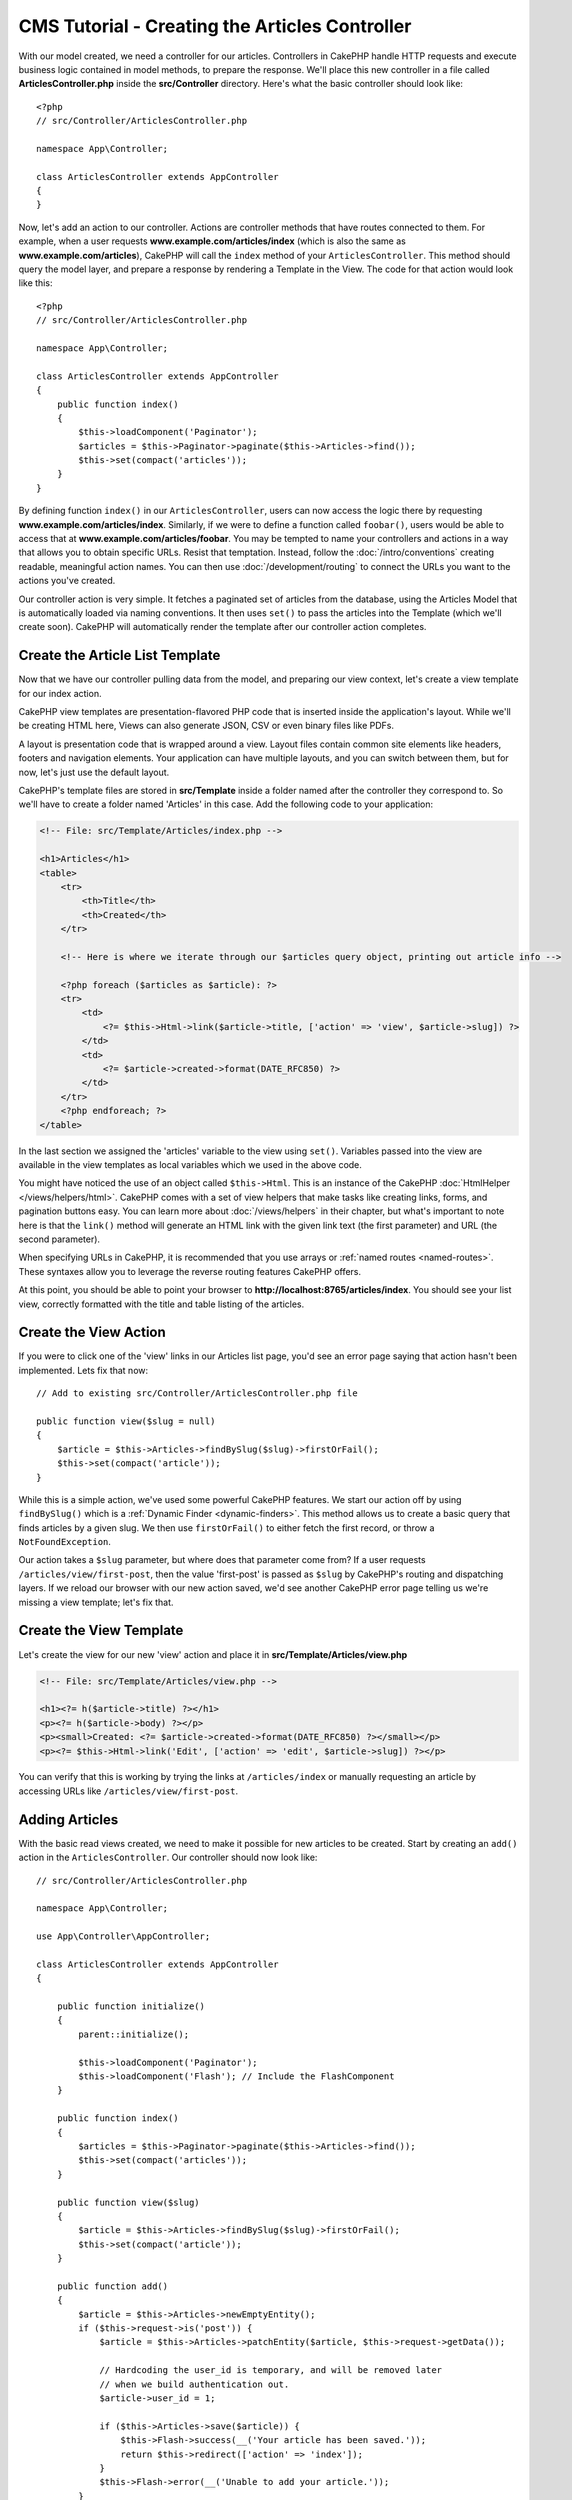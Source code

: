 CMS Tutorial - Creating the Articles Controller
###############################################

With our model created, we need a controller for our articles. Controllers in
CakePHP handle HTTP requests and execute business logic contained in model
methods, to prepare the response. We'll place this new controller in a file
called **ArticlesController.php** inside the **src/Controller** directory.
Here's what the basic controller should look like::

    <?php
    // src/Controller/ArticlesController.php

    namespace App\Controller;

    class ArticlesController extends AppController
    {
    }

Now, let's add an action to our controller. Actions are controller methods that
have routes connected to them. For example, when a user requests
**www.example.com/articles/index** (which is also the same as
**www.example.com/articles**), CakePHP will call the ``index`` method of your
``ArticlesController``. This method should query the model layer, and prepare
a response by rendering a Template in the View. The code for that action would
look like this::

    <?php
    // src/Controller/ArticlesController.php

    namespace App\Controller;

    class ArticlesController extends AppController
    {
        public function index()
        {
            $this->loadComponent('Paginator');
            $articles = $this->Paginator->paginate($this->Articles->find());
            $this->set(compact('articles'));
        }
    }

By defining function ``index()`` in our ``ArticlesController``, users can now
access the logic there by requesting **www.example.com/articles/index**.
Similarly, if we were to define a function called ``foobar()``, users would be
able to access that at **www.example.com/articles/foobar**. You may be tempted
to name your controllers and actions in a way that allows you to obtain specific
URLs. Resist that temptation. Instead, follow the :doc:`/intro/conventions`
creating readable, meaningful action names. You can then use
:doc:`/development/routing` to connect the URLs you want to the actions you've
created.

Our controller action is very simple. It fetches a paginated set of articles
from the database, using the Articles Model that is automatically loaded via naming
conventions. It then uses ``set()`` to pass the articles into the Template (which
we'll create soon). CakePHP will automatically render the template after our
controller action completes.

Create the Article List Template
================================

Now that we have our controller pulling data from the model, and preparing our
view context, let's create a view template for our index action.

CakePHP view templates are presentation-flavored PHP code that is inserted inside
the application's layout. While we'll be creating HTML here, Views can also
generate JSON, CSV or even binary files like PDFs.

A layout is presentation code that is wrapped around a view. Layout files
contain common site elements like headers, footers and navigation elements. Your
application can have multiple layouts, and you can switch between them, but for
now, let's just use the default layout.

CakePHP's template files are stored in **src/Template** inside a folder
named after the controller they correspond to. So we'll have to create
a folder named 'Articles' in this case. Add the following code to your
application:

.. code-block:: php

    <!-- File: src/Template/Articles/index.php -->

    <h1>Articles</h1>
    <table>
        <tr>
            <th>Title</th>
            <th>Created</th>
        </tr>

        <!-- Here is where we iterate through our $articles query object, printing out article info -->

        <?php foreach ($articles as $article): ?>
        <tr>
            <td>
                <?= $this->Html->link($article->title, ['action' => 'view', $article->slug]) ?>
            </td>
            <td>
                <?= $article->created->format(DATE_RFC850) ?>
            </td>
        </tr>
        <?php endforeach; ?>
    </table>

In the last section we assigned the 'articles' variable to the view using
``set()``. Variables passed into the view are available in the view templates as
local variables which we used in the above code.

You might have noticed the use of an object called ``$this->Html``.  This is an
instance of the CakePHP :doc:`HtmlHelper </views/helpers/html>`.  CakePHP comes
with a set of view helpers that make tasks like creating links, forms, and
pagination buttons easy. You can learn more about :doc:`/views/helpers` in their
chapter, but what's important to note here is that the ``link()`` method will
generate an HTML link with the given link text (the first parameter) and URL
(the second parameter).

When specifying URLs in CakePHP, it is recommended that you use arrays or
:ref:`named routes <named-routes>`. These syntaxes allow you to
leverage the reverse routing features CakePHP offers.

At this point, you should be able to point your browser to
**http://localhost:8765/articles/index**. You should see your list view,
correctly formatted with the title and table listing of the articles.

Create the View Action
======================

If you were to click one of the 'view' links in our Articles list page, you'd
see an error page saying that action hasn't been implemented. Lets fix that now::

    // Add to existing src/Controller/ArticlesController.php file

    public function view($slug = null)
    {
        $article = $this->Articles->findBySlug($slug)->firstOrFail();
        $this->set(compact('article'));
    }

While this is a simple action, we've used some powerful CakePHP features. We
start our action off by using ``findBySlug()`` which is
a :ref:`Dynamic Finder <dynamic-finders>`. This method allows us to create a basic query that
finds articles by a given slug. We then use ``firstOrFail()`` to either fetch
the first record, or throw a ``NotFoundException``.

Our action takes a ``$slug`` parameter, but where does that parameter come from?
If a user requests ``/articles/view/first-post``, then the value 'first-post' is
passed as ``$slug`` by CakePHP's routing and dispatching layers.  If we
reload our browser with our new action saved, we'd see another CakePHP error
page telling us we're missing a view template; let's fix that.

Create the View Template
========================

Let's create the view for our new 'view' action and place it in
**src/Template/Articles/view.php**

.. code-block:: php

    <!-- File: src/Template/Articles/view.php -->

    <h1><?= h($article->title) ?></h1>
    <p><?= h($article->body) ?></p>
    <p><small>Created: <?= $article->created->format(DATE_RFC850) ?></small></p>
    <p><?= $this->Html->link('Edit', ['action' => 'edit', $article->slug]) ?></p>

You can verify that this is working by trying the links at ``/articles/index`` or
manually requesting an article by accessing URLs like
``/articles/view/first-post``.

Adding Articles
===============

With the basic read views created, we need to make it possible for new articles
to be created. Start by creating an ``add()`` action in the
``ArticlesController``. Our controller should now look like::

    // src/Controller/ArticlesController.php

    namespace App\Controller;

    use App\Controller\AppController;

    class ArticlesController extends AppController
    {

        public function initialize()
        {
            parent::initialize();

            $this->loadComponent('Paginator');
            $this->loadComponent('Flash'); // Include the FlashComponent
        }

        public function index()
        {
            $articles = $this->Paginator->paginate($this->Articles->find());
            $this->set(compact('articles'));
        }

        public function view($slug)
        {
            $article = $this->Articles->findBySlug($slug)->firstOrFail();
            $this->set(compact('article'));
        }

        public function add()
        {
            $article = $this->Articles->newEmptyEntity();
            if ($this->request->is('post')) {
                $article = $this->Articles->patchEntity($article, $this->request->getData());

                // Hardcoding the user_id is temporary, and will be removed later
                // when we build authentication out.
                $article->user_id = 1;

                if ($this->Articles->save($article)) {
                    $this->Flash->success(__('Your article has been saved.'));
                    return $this->redirect(['action' => 'index']);
                }
                $this->Flash->error(__('Unable to add your article.'));
            }
            $this->set('article', $article);
        }
    }

.. note::

    You need to include the :doc:`/controllers/components/flash` component in
    any controller where you will use it. Often it makes sense to include it in
    your ``AppController``.

Here's what the ``add()`` action does:

* If the HTTP method of the request was POST, try to save the data using the Articles model.
* If for some reason it doesn't save, just render the view. This gives us a
  chance to show the user validation errors or other warnings.

Every CakePHP request includes a request object which is accessible using
``$this->request``. The request object contains information regarding the
request that was just received. We use the
:php:meth:`Cake\\Http\\ServerRequest::is()` method to check that the request
is a HTTP POST request.

Our POST data is available in ``$this->request->getData()``. You can use the
:php:func:`pr()` or :php:func:`debug()` functions to print it out if you want to
see what it looks like. To save our data, we first 'marshal' the POST data into
an Article Entity. The Entity is then persisted using the ArticlesTable we
created earlier.

After saving our new article we use FlashComponent's ``success()`` method to set
a message into the session. The ``success`` method is provided using PHP's
`magic method features
<http://php.net/manual/en/language.oop5.overloading.php#object.call>`_.  Flash
messages will be displayed on the next page after redirecting. In our layout we have
``<?= $this->Flash->render() ?>`` which displays flash messages and clears the
corresponding session variable. Finally, after saving is complete, we use
:php:meth:`Cake\\Controller\\Controller::redirect` to send the user back to the
articles list. The param ``['action' => 'index']`` translates to URL
``/articles`` i.e the index action of the ``ArticlesController``. You can refer
to :php:func:`Cake\\Routing\\Router::url()` function on the `API
<https://api.cakephp.org>`_ to see the formats in which you can specify a URL
for various CakePHP functions.

Create Add Template
===================

Here's our add view template:

.. code-block:: php

    <!-- File: src/Template/Articles/add.php -->

    <h1>Add Article</h1>
    <?php
        echo $this->Form->create($article);
        // Hard code the user for now.
        echo $this->Form->control('user_id', ['type' => 'hidden', 'value' => 1]);
        echo $this->Form->control('title');
        echo $this->Form->control('body', ['rows' => '3']);
        echo $this->Form->button(__('Save Article'));
        echo $this->Form->end();
    ?>

We use the FormHelper to generate the opening tag for an HTML
form. Here's the HTML that ``$this->Form->create()`` generates:

.. code-block:: html

    <form method="post" action="/articles/add">

Because we called ``create()`` without a URL option, ``FormHelper`` assumes we
want the form to submit back to the current action.

The ``$this->Form->control()`` method is used to create form elements
of the same name. The first parameter tells CakePHP which field
they correspond to, and the second parameter allows you to specify
a wide array of options - in this case, the number of rows for the
textarea. There's a bit of introspection and conventions used here. The
``control()`` will output different form elements based on the model
field specified, and use inflection to generate the label text. You can
customize the label, the input or any other aspect of the form controls using
options. The ``$this->Form->end()`` call closes the form.

Now let's go back and update our **src/Template/Articles/index.php**
view to include a new "Add Article" link. Before the ``<table>``, add
the following line::

    <?= $this->Html->link('Add Article', ['action' => 'add']) ?>

Adding Simple Slug Generation
=============================

If we were to save an Article right now, saving would fail as we are not
creating a slug attribute, and the column is ``NOT NULL``. Slug values are
typically a URL-safe version of an article's title. We can use the
:ref:`beforeSave() callback <table-callbacks>` of the ORM to populate our slug::

    // in src/Model/Table/ArticlesTable.php
    namespace App\Model\Table;

    use Cake\ORM\Table;
    // the Text class
    use Cake\Utility\Text;

    // Add the following method.

    public function beforeSave($event, $entity, $options)
    {
        if ($entity->isNew() && !$entity->slug) {
            $sluggedTitle = Text::slug($entity->title);
            // trim slug to maximum length defined in schema
            $entity->slug = substr($sluggedTitle, 0, 191);
        }
    }

This code is simple, and doesn't take into account duplicate slugs. But we'll
fix that later on.

Add Edit Action
===============

Our application can now save articles, but we can't edit them. Lets rectify that
now. Add the following action to your ``ArticlesController``::

    // in src/Controller/ArticlesController.php

    // Add the following method.

    public function edit($slug)
    {
        $article = $this->Articles->findBySlug($slug)->firstOrFail();
        if ($this->request->is(['post', 'put'])) {
            $this->Articles->patchEntity($article, $this->request->getData());
            if ($this->Articles->save($article)) {
                $this->Flash->success(__('Your article has been updated.'));
                return $this->redirect(['action' => 'index']);
            }
            $this->Flash->error(__('Unable to update your article.'));
        }

        $this->set('article', $article);
    }

This action first ensures that the user has tried to access an existing record.
If they haven't passed in an ``$slug`` parameter, or the article does not exist,
a ``NotFoundException`` will be thrown, and the CakePHP ErrorHandler will render
the appropriate error page.

Next the action checks whether the request is either a POST or a PUT request. If
it is, then we use the POST/PUT data to update our article entity by using the
``patchEntity()`` method.  Finally, we call ``save()`` set the appropriate flash
message and either redirect or display validation errors.

Create Edit Template
====================

The edit template should look like this:

.. code-block:: php

    <!-- File: src/Template/Articles/edit.php -->

    <h1>Edit Article</h1>
    <?php
        echo $this->Form->create($article);
        echo $this->Form->control('user_id', ['type' => 'hidden']);
        echo $this->Form->control('title');
        echo $this->Form->control('body', ['rows' => '3']);
        echo $this->Form->button(__('Save Article'));
        echo $this->Form->end();
    ?>

This template outputs the edit form (with the values populated), along
with any necessary validation error messages.

You can now update your index view with links to edit specific
articles:

.. code-block:: php

    <!-- File: src/Template/Articles/index.php  (edit links added) -->

    <h1>Articles</h1>
    <p><?= $this->Html->link("Add Article", ['action' => 'add']) ?></p>
    <table>
        <tr>
            <th>Title</th>
            <th>Created</th>
            <th>Action</th>
        </tr>

    <!-- Here's where we iterate through our $articles query object, printing out article info -->

    <?php foreach ($articles as $article): ?>
        <tr>
            <td>
                <?= $this->Html->link($article->title, ['action' => 'view', $article->slug]) ?>
            </td>
            <td>
                <?= $article->created->format(DATE_RFC850) ?>
            </td>
            <td>
                <?= $this->Html->link('Edit', ['action' => 'edit', $article->slug]) ?>
            </td>
        </tr>
    <?php endforeach; ?>

    </table>

Update Validation Rules for Articles
====================================

Up until this point our Articles had no input validation done. Lets fix that by
using :ref:`a validator <validating-request-data>`::

    // src/Model/Table/ArticlesTable.php

    // add this use statement right below the namespace declaration to import
    // the Validator class
    use Cake\Validation\Validator;

    // Add the following method.
    public function validationDefault(Validator $validator)
    {
        $validator
            ->notEmpty('title')
            ->minLength('title', 10)
            ->maxLength('title', 255)

            ->notEmpty('body')
            ->minLength('body', 10);

        return $validator;
    }

The ``validationDefault()`` method tells CakePHP how to validate your data when
the ``save()`` method is called. Here, we've specified that both the title, and
body fields must not be empty, and have certain length constraints.

CakePHP's validation engine is powerful and flexible. It provides a suite of
frequently used rules for tasks like email addresses, IP addresses etc. and the
flexibility for adding your own validation rules. For more information on that
setup, check the :doc:`/core-libraries/validation` documentation.

Now that your validation rules are in place, use the app to try to add
an article with an empty title or body to see how it works.  Since we've used the
:php:meth:`Cake\\View\\Helper\\FormHelper::control()` method of the FormHelper to
create our form elements, our validation error messages will be shown
automatically.

Add Delete Action
=================

Next, let's make a way for users to delete articles. Start with a
``delete()`` action in the ``ArticlesController``::

    // src/Controller/ArticlesController.php

    public function delete($slug)
    {
        $this->request->allowMethod(['post', 'delete']);

        $article = $this->Articles->findBySlug($slug)->firstOrFail();
        if ($this->Articles->delete($article)) {
            $this->Flash->success(__('The {0} article has been deleted.', $article->title));
            return $this->redirect(['action' => 'index']);
        }
    }

This logic deletes the article specified by ``$slug``, and uses
``$this->Flash->success()`` to show the user a confirmation
message after redirecting them to ``/articles``. If the user attempts to
delete an article using a GET request, ``allowMethod()`` will throw an exception.
Uncaught exceptions are captured by CakePHP's exception handler, and a nice
error page is displayed. There are many built-in
:doc:`Exceptions </development/errors>` that can be used to indicate the various
HTTP errors your application might need to generate.

.. warning::

    Allowing content to be deleted using GET requests is *very* dangerous, as web
    crawlers could accidentally delete all your content. That is why we used
    ``allowMethod()`` in our controller.

Because we're only executing logic and redirecting to another action, this
action has no template. You might want to update your index template with links
that allow users to delete articles:

.. code-block:: php

    <!-- File: src/Template/Articles/index.php  (delete links added) -->

    <h1>Articles</h1>
    <p><?= $this->Html->link("Add Article", ['action' => 'add']) ?></p>
    <table>
        <tr>
            <th>Title</th>
            <th>Created</th>
            <th>Action</th>
        </tr>

    <!-- Here's where we iterate through our $articles query object, printing out article info -->

    <?php foreach ($articles as $article): ?>
        <tr>
            <td>
                <?= $this->Html->link($article->title, ['action' => 'view', $article->slug]) ?>
            </td>
            <td>
                <?= $article->created->format(DATE_RFC850) ?>
            </td>
            <td>
                <?= $this->Html->link('Edit', ['action' => 'edit', $article->slug]) ?>
                <?= $this->Form->postLink(
                    'Delete',
                    ['action' => 'delete', $article->slug],
                    ['confirm' => 'Are you sure?'])
                ?>
            </td>
        </tr>
    <?php endforeach; ?>

    </table>

Using :php:meth:`~Cake\\View\\Helper\\FormHelper::postLink()` will create a link
that uses JavaScript to do a POST request deleting our article.

.. note::

    This view code also uses the ``FormHelper`` to prompt the user with a
    JavaScript confirmation dialog before they attempt to delete an
    article.

With a basic articles management setup, we'll create the  :doc:`basic actions
for our Tags and Users tables </tutorials-and-examples/cms/tags-and-users>`.
